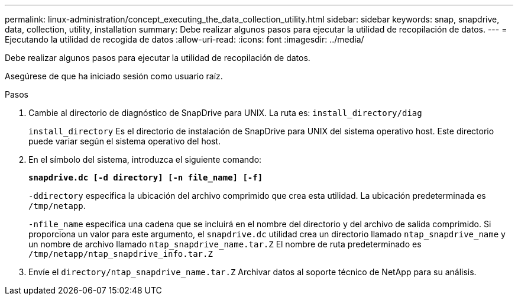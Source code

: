 ---
permalink: linux-administration/concept_executing_the_data_collection_utility.html 
sidebar: sidebar 
keywords: snap, snapdrive, data, collection, utility, installation 
summary: Debe realizar algunos pasos para ejecutar la utilidad de recopilación de datos. 
---
= Ejecutando la utilidad de recogida de datos
:allow-uri-read: 
:icons: font
:imagesdir: ../media/


[role="lead"]
Debe realizar algunos pasos para ejecutar la utilidad de recopilación de datos.

Asegúrese de que ha iniciado sesión como usuario raíz.

.Pasos
. Cambie al directorio de diagnóstico de SnapDrive para UNIX. La ruta es: `install_directory/diag`
+
`install_directory` Es el directorio de instalación de SnapDrive para UNIX del sistema operativo host. Este directorio puede variar según el sistema operativo del host.

. En el símbolo del sistema, introduzca el siguiente comando:
+
`*snapdrive.dc [-d directory] [-n file_name] [-f]*`

+
`-ddirectory` especifica la ubicación del archivo comprimido que crea esta utilidad. La ubicación predeterminada es `/tmp/netapp`.

+
`-nfile_name` especifica una cadena que se incluirá en el nombre del directorio y del archivo de salida comprimido. Si proporciona un valor para este argumento, el `snapdrive.dc` utilidad crea un directorio llamado `ntap_snapdrive_name` y un nombre de archivo llamado `ntap_snapdrive_name.tar.Z` El nombre de ruta predeterminado es `/tmp/netapp/ntap_snapdrive_info.tar.Z`

. Envíe el `directory/ntap_snapdrive_name.tar.Z` Archivar datos al soporte técnico de NetApp para su análisis.


